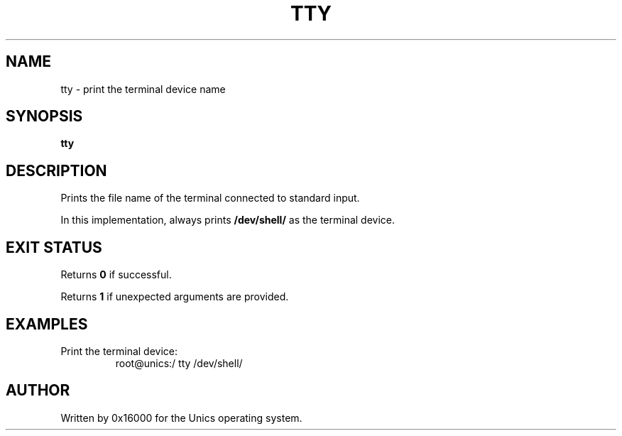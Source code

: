 .\" Manpage for tty - print the terminal device name
.TH TTY 1 "2025-06-20" "Unics OS" "User Commands"
.SH NAME
tty \- print the terminal device name
.SH SYNOPSIS
.B tty
.SH DESCRIPTION
Prints the file name of the terminal connected to standard input.

In this implementation, always prints
.B /dev/shell/
as the terminal device.

.SH EXIT STATUS
Returns
.B 0
if successful.

Returns
.B 1
if unexpected arguments are provided.

.SH EXAMPLES
Print the terminal device:
.RS
root@unics:/ tty
/dev/shell/
.RE

.SH AUTHOR
Written by 0x16000 for the Unics operating system.
